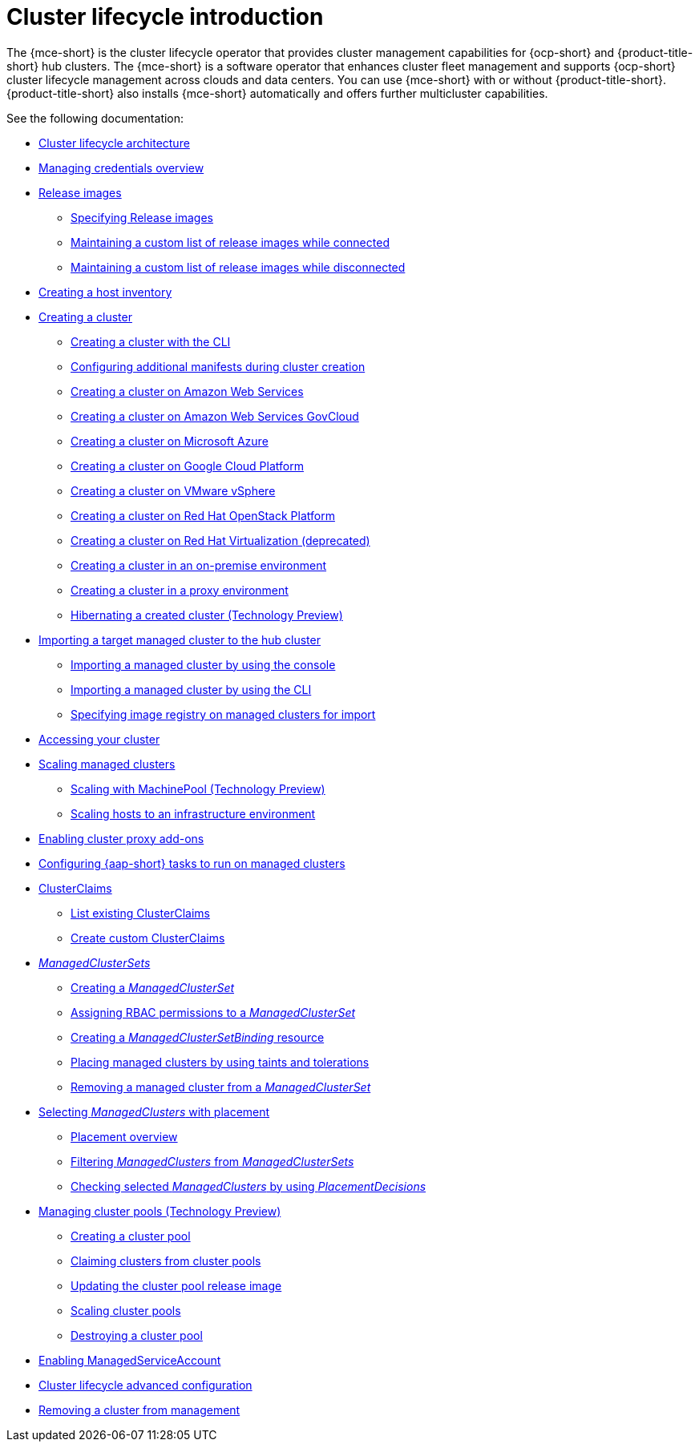 [#cluster-intro]
= Cluster lifecycle introduction

The {mce-short} is the cluster lifecycle operator that provides cluster management capabilities for {ocp-short} and {product-title-short} hub clusters. The {mce-short} is a software operator that enhances cluster fleet management and supports {ocp-short} cluster lifecycle management across clouds and data centers. You can use {mce-short} with or without {product-title-short}. {product-title-short} also installs {mce-short} automatically and offers further multicluster capabilities.

See the following documentation:

* xref:../cluster_lifecycle/cluster_lifecycle_arch.adoc#cluster-lifecycle-arch[Cluster lifecycle architecture]
* xref:../credentials/credential_intro.adoc#credentials[Managing credentials overview]
* xref:../cluster_lifecycle/release_image_intro.adoc#release-images-intro[Release images]
** xref:../cluster_lifecycle/release_images_specify.adoc#release-images-specify[Specifying Release images]
** xref:../cluster_lifecycle/release_image_connected.adoc#release-images-connected[Maintaining a custom list of release images while connected]
** xref:../cluster_lifecycle/release_image_disconn.adoc#release-images-disconnected[Maintaining a custom list of release images while disconnected]
* xref:../cluster_lifecycle/cim_intro.adoc#cim-intro[Creating a host inventory]
* xref:../cluster_lifecycle/create_intro.adoc#creating-a-cluster[Creating a cluster]
** xref:../cluster_lifecycle/create_cluster_cli.adoc#create-a-cluster-cli[Creating a cluster with the CLI]
** xref:../cluster_lifecycle/config_manifest_create.adoc#config-manifest-create[Configuring additional manifests during cluster creation]
** xref:../cluster_lifecycle/create_ocp_aws.adoc#creating-a-cluster-on-amazon-web-services[Creating a cluster on Amazon Web Services]
** xref:../cluster_lifecycle/create_aws_govcloud.adoc#creating-a-cluster-on-amazon-web-services-govcloud[Creating a cluster on Amazon Web Services GovCloud]
** xref:../cluster_lifecycle/create_azure.adoc#creating-a-cluster-on-microsoft-azure[Creating a cluster on Microsoft Azure]
** xref:../cluster_lifecycle/create_google.adoc#creating-a-cluster-on-google-cloud-platform[Creating a cluster on Google Cloud Platform]
** xref:../cluster_lifecycle/create_vm.adoc#creating-a-cluster-on-vmware-vsphere[Creating a cluster on VMware vSphere]
** xref:../cluster_lifecycle/create_openstack.adoc#creating-a-cluster-on-openstack[Creating a cluster on Red Hat OpenStack Platform]
** xref:../cluster_lifecycle/create_virtualization.adoc#creating-a-cluster-on-virtualization[Creating a cluster on Red Hat Virtualization (deprecated)]
** xref:../cluster_lifecycle/create_cluster_on_prem.adoc#creating-a-cluster-on-premises[Creating a cluster in an on-premise environment]
** xref:../cluster_lifecycle/create_proxy_env.adoc#creating-a-cluster-proxy[Creating a cluster in a proxy environment]
** xref:../cluster_lifecycle/hibernate_created_cluster.adoc#hibernating-a-created-cluster[Hibernating a created cluster (Technology Preview)]
* xref:../cluster_lifecycle/import.adoc#importing-a-target-managed-cluster-to-the-hub-cluster[Importing a target managed cluster to the hub cluster]
** xref:../cluster_lifecycle/import_gui.adoc#importing-managed-cluster-console[Importing a managed cluster by using the console]
** xref:../cluster_lifecycle/import_cli.adoc#importing-managed-cluster-cli[Importing a managed cluster by using the CLI]
** xref:../cluster_lifecycle/specify_img_registry.adoc#specify-registry-img-on-managed-clusters-for-import[Specifying image registry on managed clusters for import]
* xref:../cluster_lifecycle/access_cluster.adoc#accessing-your-cluster[Accessing your cluster]
* xref:../cluster_lifecycle/scale_managed_intro.adoc#scaling-managed-intro[Scaling managed clusters]
** xref:../cluster_lifecycle/scale_machinepool.adoc#scaling-machinepool[Scaling with MachinePool (Technology Preview)]
** xref:../cluster_lifecycle/scale_hosts_infra_env.adoc#scale-hosts-infrastructure-env[Scaling hosts to an infrastructure environment]
* xref:../cluster_lifecycle/cluster_proxy_addon.adoc#cluster-proxy-addon[Enabling cluster proxy add-ons]
* xref:../cluster_lifecycle/ansible_config_cluster.adoc#ansible-config-cluster[Configuring {aap-short} tasks to run on managed clusters]
* xref:../cluster_lifecycle/clusterclaims.adoc#clusterclaims[ClusterClaims]
** xref:../cluster_lifecycle/list_clusterclaim.adoc#list-clusterclaims[List existing ClusterClaims]
** xref:../cluster_lifecycle/custom_clusterclaims.adoc#create-custom-clusterclaims[Create custom ClusterClaims]
* xref:../cluster_lifecycle/clusterset_intro.adoc#managedclustersets-intro[_ManagedClusterSets_]
** xref:../cluster_lifecycle/create_clusterset.adoc#creating-a-managedclusterset[Creating a _ManagedClusterSet_]
** xref:../cluster_lifecycle/assign_rbac_clusterset.adoc#assign-role-managedclusterset[Assigning RBAC permissions to a _ManagedClusterSet_]
** xref:../cluster_lifecycle/create_clustersetbinding.adoc#creating-managedclustersetbinding[Creating a _ManagedClusterSetBinding_ resource]
** xref:../cluster_lifecycle/taints_tolerations.adoc#taints-tolerations-managed[Placing managed clusters by using taints and tolerations]
** xref:../cluster_lifecycle/remove_cl_clusterset.adoc#removing-cluster-managedclusterset[Removing a managed cluster from a _ManagedClusterSet_]
* xref:../cluster_lifecycle/placement_intro.adoc#placement-intro[Selecting _ManagedClusters_ with placement]
** xref:../cluster_lifecycle/placement_overview.adoc#placement-overview[Placement overview]
** xref:../cluster_lifecycle/placement_filter.adoc#placement-labelselector-claimSelector[Filtering _ManagedClusters_ from _ManagedClusterSets_]
** xref:../cluster_lifecycle/placement_decision.adoc#placement-decision[Checking selected _ManagedClusters_ by using _PlacementDecisions_]
* xref:../cluster_lifecycle/cluster_pool_intro.adoc#managing-cluster-pools[Managing cluster pools (Technology Preview)]
** xref:../cluster_lifecycle/cluster_pool_create#creating-a-clusterpool[Creating a cluster pool]
** xref:../cluster_lifecycle/cluster_pool_claim_cluster.adoc#claiming-clusters-from-cluster-pools[Claiming clusters from cluster pools]
** xref:../cluster_lifecycle/cluster_pool_rel_img_update.adoc#updating-the-cluster-pool-release-image[Updating the cluster pool release image]
** xref:../cluster_lifecycle/scale_cluster_pool.adoc#scaling-cluster-pools[Scaling cluster pools]
** xref:../cluster_lifecycle/cluster_pool_destroy.adoc#destroying-a-cluster-pool[Destroying a cluster pool]
* xref:../cluster_lifecycle/addon_managed_service.adoc#managed-serviceaccount-addon[Enabling ManagedServiceAccount]
* xref:../cluster_lifecycle/adv_config_cluster.adoc#advanced-config-cluster[Cluster lifecycle advanced configuration]
* xref:../cluster_lifecycle/remove_managed_cluster.adoc#remove-managed-cluster[Removing a cluster from management]
